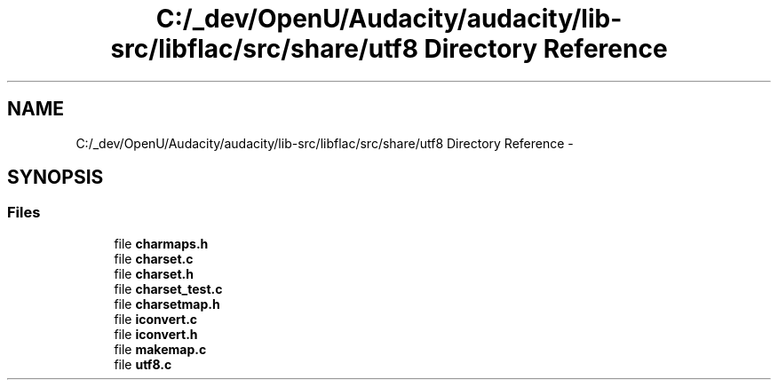 .TH "C:/_dev/OpenU/Audacity/audacity/lib-src/libflac/src/share/utf8 Directory Reference" 3 "Thu Apr 28 2016" "Audacity" \" -*- nroff -*-
.ad l
.nh
.SH NAME
C:/_dev/OpenU/Audacity/audacity/lib-src/libflac/src/share/utf8 Directory Reference \- 
.SH SYNOPSIS
.br
.PP
.SS "Files"

.in +1c
.ti -1c
.RI "file \fBcharmaps\&.h\fP"
.br
.ti -1c
.RI "file \fBcharset\&.c\fP"
.br
.ti -1c
.RI "file \fBcharset\&.h\fP"
.br
.ti -1c
.RI "file \fBcharset_test\&.c\fP"
.br
.ti -1c
.RI "file \fBcharsetmap\&.h\fP"
.br
.ti -1c
.RI "file \fBiconvert\&.c\fP"
.br
.ti -1c
.RI "file \fBiconvert\&.h\fP"
.br
.ti -1c
.RI "file \fBmakemap\&.c\fP"
.br
.ti -1c
.RI "file \fButf8\&.c\fP"
.br
.in -1c
